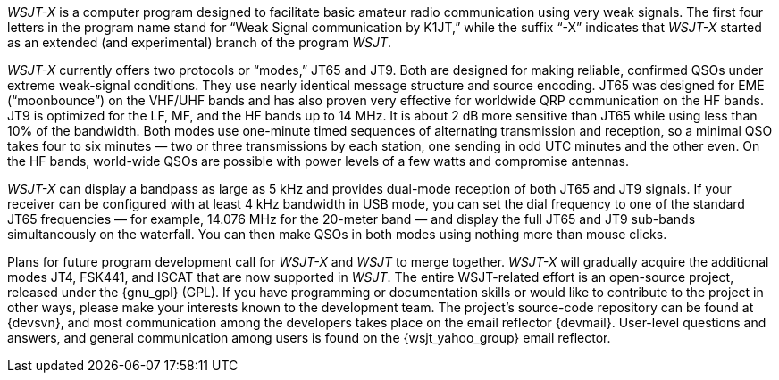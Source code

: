 // Status=review

_WSJT-X_ is a computer program designed to facilitate basic amateur
radio communication using very weak signals. The first four letters in
the program name stand for “Weak Signal communication by K1JT,” while
the suffix “-X” indicates that _WSJT-X_ started as an extended (and
experimental) branch of the program _WSJT_.

_WSJT-X_ currently offers two protocols or “modes,” JT65 and JT9.
Both are designed for making reliable, confirmed QSOs under extreme
weak-signal conditions. They use nearly identical message structure
and source encoding.  JT65 was designed for EME (“moonbounce”) on the
VHF/UHF bands and has also proven very effective for worldwide QRP
communication on the HF bands.  JT9 is optimized for the LF, MF, and
the HF bands up to 14 MHz.  It is about 2 dB more sensitive than JT65
while using less than 10% of the bandwidth. Both modes use one-minute
timed sequences of alternating transmission and reception, so a
minimal QSO takes four to six minutes — two or three transmissions by
each station, one sending in odd UTC minutes and the other even. On
the HF bands, world-wide QSOs are possible with power levels of a few
watts and compromise antennas.

_WSJT-X_ can display a bandpass as large as 5 kHz and provides
dual-mode reception of both JT65 and JT9 signals. If your receiver can
be configured with at least 4 kHz bandwidth in USB mode, you can set
the dial frequency to one of the standard JT65 frequencies — for
example, 14.076 MHz for the 20-meter band — and display the full JT65
and JT9 sub-bands simultaneously on the waterfall. You can then make
QSOs in both modes using nothing more than mouse clicks.

Plans for future program development call for _WSJT-X_ and _WSJT_ to
merge together. _WSJT-X_ will gradually acquire the additional modes
JT4, FSK441, and ISCAT that are now supported in _WSJT_. The entire
WSJT-related effort is an open-source project, released under the 
{gnu_gpl} (GPL). If you have programming or
documentation skills or would like to contribute to the project in
other ways, please make your interests known to the development team.
The project’s source-code repository can be found at {devsvn}, and
most communication among the developers takes place on the email
reflector {devmail}.  User-level questions and answers, and general
communication among users is found on the {wsjt_yahoo_group} email
reflector.

